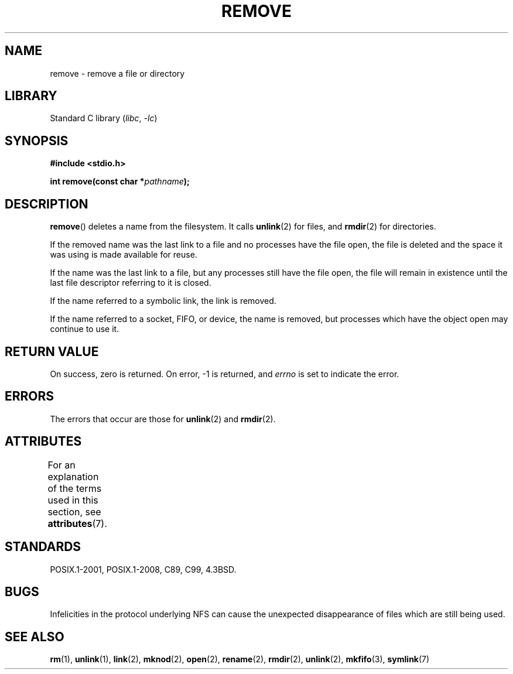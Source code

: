 .\" This file is derived from unlink.2, which has the following copyright:
.\"
.\" This manpage is Copyright (C) 1992 Drew Eckhardt;
.\"             and Copyright (C) 1993 Ian Jackson.
.\"
.\" Edited into remove.3 shape by:
.\" Graeme W. Wilford (G.Wilford@ee.surrey.ac.uk) on 13th July 1994
.\"
.\" SPDX-License-Identifier: Linux-man-pages-copyleft
.\"
.TH REMOVE 3 2021-03-22 "GNU" "Linux Programmer's Manual"
.SH NAME
remove \- remove a file or directory
.SH LIBRARY
Standard C library
.RI ( libc ", " \-lc )
.SH SYNOPSIS
.nf
.B #include <stdio.h>
.PP
.BI "int remove(const char *" pathname );
.fi
.SH DESCRIPTION
.BR remove ()
deletes a name from the filesystem.
It calls
.BR unlink (2)
for files, and
.BR rmdir (2)
for directories.
.PP
If the removed name was the
last link to a file and no processes have the file open, the file is
deleted and the space it was using is made available for reuse.
.PP
If the name was the last link to a file,
but any processes still have the file open,
the file will remain in existence until the last file
descriptor referring to it is closed.
.PP
If the name referred to a symbolic link, the link is removed.
.PP
If the name referred to a socket, FIFO, or device, the name is removed,
but processes which have the object open may continue to use it.
.SH RETURN VALUE
On success, zero is returned.
On error, \-1 is returned, and
.I errno
is set to indicate the error.
.SH ERRORS
The errors that occur are those for
.BR unlink (2)
and
.BR rmdir (2).
.SH ATTRIBUTES
For an explanation of the terms used in this section, see
.BR attributes (7).
.ad l
.nh
.TS
allbox;
lbx lb lb
l l l.
Interface	Attribute	Value
T{
.BR remove ()
T}	Thread safety	MT-Safe
.TE
.hy
.ad
.sp 1
.SH STANDARDS
POSIX.1-2001, POSIX.1-2008, C89, C99, 4.3BSD.
.\" .SH NOTES
.\" Under libc4 and libc5,
.\" .BR remove ()
.\" was an alias for
.\" .BR unlink (2)
.\" (and hence would not remove directories).
.SH BUGS
Infelicities in the protocol underlying NFS can cause the unexpected
disappearance of files which are still being used.
.SH SEE ALSO
.BR rm (1),
.BR unlink (1),
.BR link (2),
.BR mknod (2),
.BR open (2),
.BR rename (2),
.BR rmdir (2),
.BR unlink (2),
.BR mkfifo (3),
.BR symlink (7)
